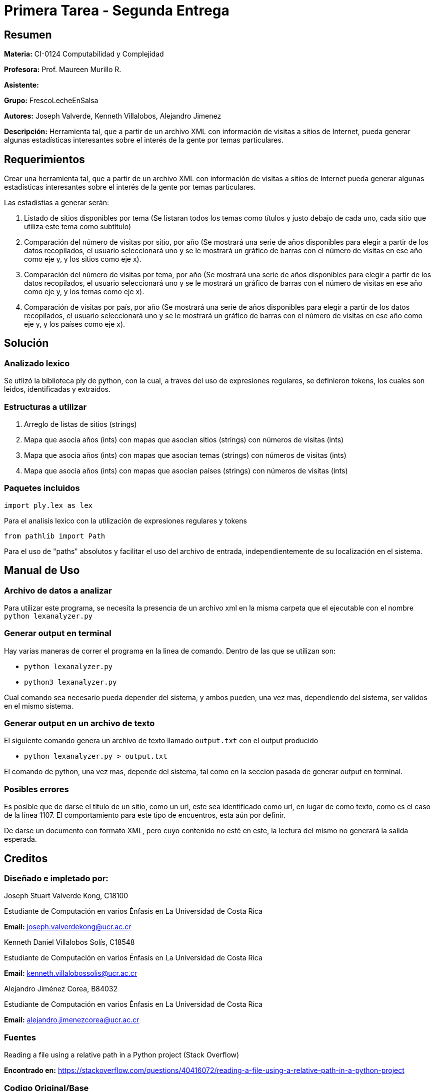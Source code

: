 = Primera Tarea - Segunda Entrega = 

== Resumen ==

*Materia:* CI-0124 Computabilidad y Complejidad

*Profesora:* Prof. Maureen Murillo R.

*Asistente:*

*Grupo:* FrescoLecheEnSalsa

*Autores:* Joseph Valverde, Kenneth Villalobos, Alejandro Jimenez

*Descripción:* Herramienta tal, que a partir de un archivo XML con información de visitas a sitios de Internet, pueda generar algunas estadísticas interesantes sobre el interés de la gente por temas particulares.

== Requerimientos ==

Crear una herramienta tal, que a partir de un archivo XML con información de visitas a sitios de Internet pueda generar algunas estadísticas interesantes sobre el interés de la gente por temas particulares.

Las estadistias a generar serán:

1. Listado de sitios disponibles por tema (Se listaran todos los temas como títulos y justo debajo de cada uno, cada sitio que utiliza este tema como subtítulo)

2. Comparación del número de visitas por sitio, por año (Se mostrará una serie de años disponibles para elegir a partir de los datos recopilados, el usuario seleccionará uno y se le mostrará un gráfico de barras con el número de visitas en ese año como eje y, y los sitios como eje x).

3. Comparación del número de visitas por tema, por año (Se mostrará una serie de años disponibles para elegir a partir de los datos recopilados, el usuario seleccionará uno y se le mostrará un gráfico de barras con el número de visitas en ese año como eje y, y los temas como eje x).

4. Comparación de visitas por país, por año (Se mostrará una serie de años disponibles para elegir a partir de los datos recopilados, el usuario seleccionará uno y se le mostrará un gráfico de barras con el número de visitas en ese año como eje y, y los países como eje x).


== Solución ==

=== Analizado lexico ===

Se utlizó la biblioteca ply de python, con la cual, a traves del uso de expresiones regulares, se definieron tokens, los cuales son leidos, identificadas y extraidos.  

=== Estructuras a utilizar ===

1. Arreglo de listas de sitios (strings) 
2. Mapa que asocia años (ints) con mapas que asocian sitios (strings) con números de visitas (ints)
3. Mapa que asocia años (ints) con mapas que asocian temas (strings) con números de visitas (ints)
4. Mapa que asocia años (ints) con mapas que asocian países (strings) con números de visitas (ints)

=== Paquetes incluidos ===

`import ply.lex as lex`

Para el analisis lexico con la utilización de expresiones regulares y tokens

`from pathlib import Path`

Para el uso de "paths" absolutos y facilitar el uso del archivo de entrada, independientemente de su localización en el sistema. 

== Manual de Uso ==

=== Archivo de datos a analizar ===

Para utilizar este programa, se necesita la presencia de un archivo xml en la misma carpeta que el ejecutable con el nombre `python lexanalyzer.py`

=== Generar output en terminal ===

Hay varias maneras de correr el programa en la linea de comando. Dentro de las que se utilizan son: 

- `python lexanalyzer.py`
- `python3 lexanalyzer.py`

Cual comando sea necesario pueda depender del sistema, y ambos pueden, una vez mas, dependiendo del sistema, ser validos en el mismo sistema.

=== Generar output en un archivo de texto ===

El siguiente comando genera un archivo de texto llamado `output.txt` con el output producido

- `python lexanalyzer.py > output.txt` 

El comando de python, una vez mas, depende del sistema, tal como en la seccion pasada de generar output en terminal.


=== Posibles errores ===

Es posible que de darse el titulo de un sitio, como un url, este sea identificado como url, en lugar de como texto, como es el caso de la línea 1107. El comportamiento para este tipo de encuentros, esta aún por definir.

De darse un documento con formato XML, pero cuyo contenido no esté en este, la lectura del mismo no generará la salida esperada. 

== Creditos ==

=== Diseñado e impletado por: ===

Joseph Stuart Valverde Kong, C18100

Estudiante de Computación en varios Énfasis en La Universidad de Costa Rica 

*Email:* joseph.valverdekong@ucr.ac.cr

Kenneth Daniel Villalobos Solís, C18548

Estudiante de Computación en varios Énfasis en La Universidad de Costa Rica

*Email:* kenneth.villalobossolis@ucr.ac.cr

Alejandro Jiménez Corea, B84032

Estudiante de Computación en varios Énfasis en La Universidad de Costa Rica

*Email:* alejandro.jimenezcorea@ucr.ac.cr

=== Fuentes ===

Reading a file using a relative path in a Python project (Stack Overflow)

*Encontrado en:* https://stackoverflow.com/questions/40416072/reading-a-file-using-a-relative-path-in-a-python-project 


=== Codigo Original/Base ===

Prof. Maureen Murillo R.
